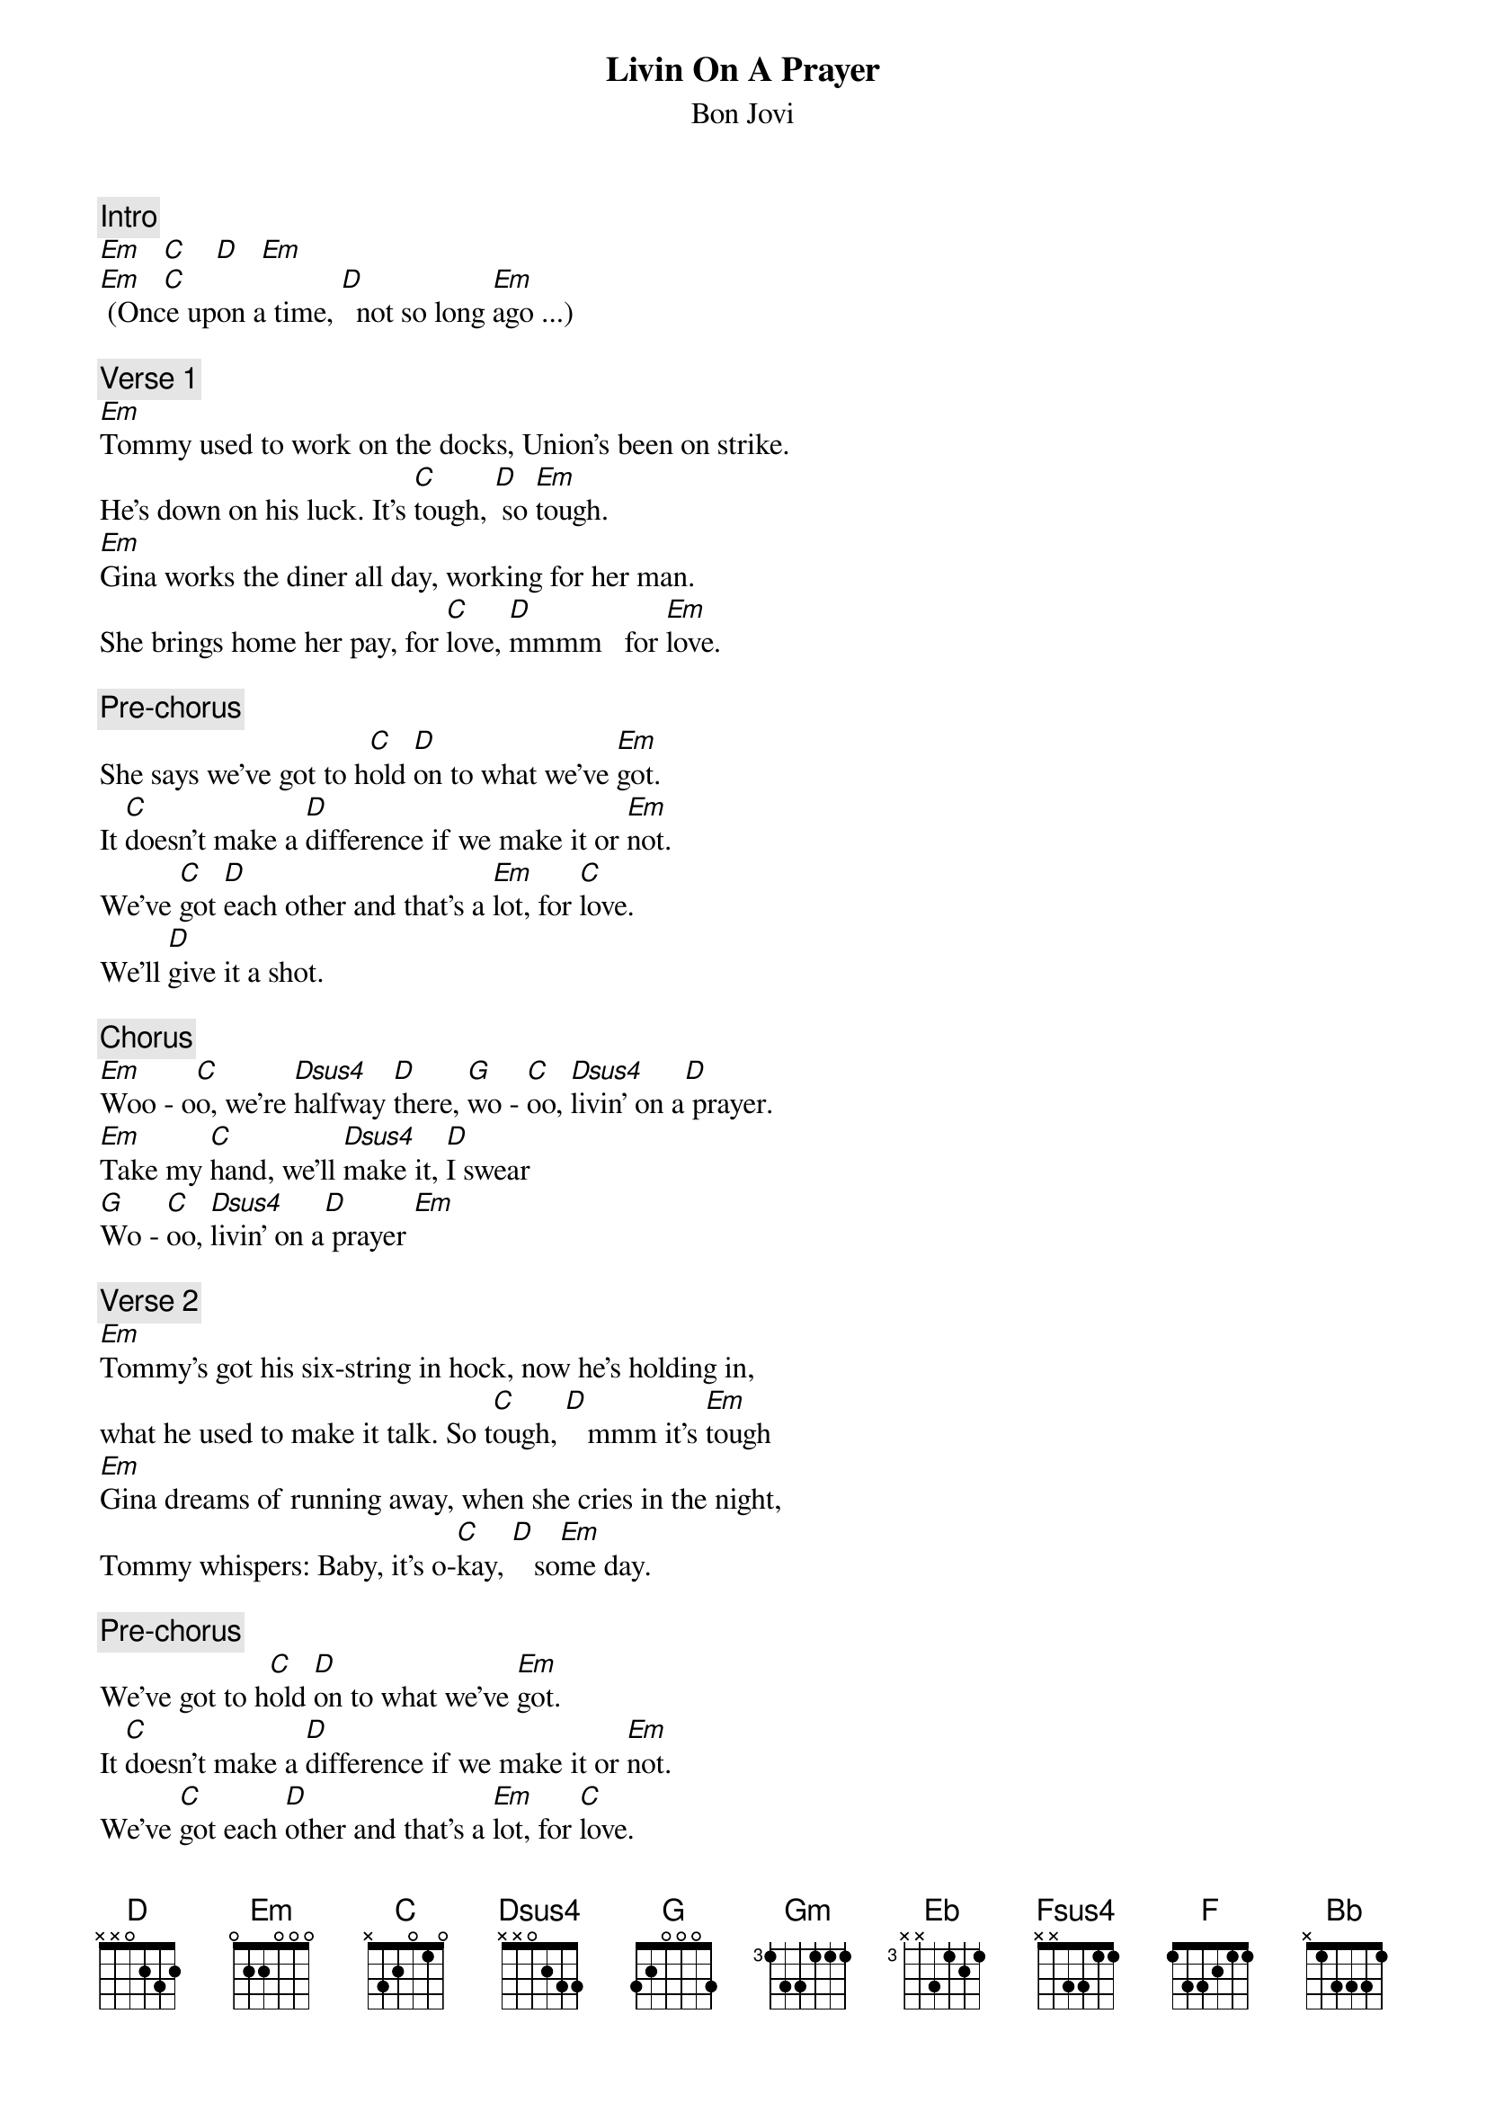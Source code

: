 {t:Livin On A Prayer}
{st:Bon Jovi}
{artist:Bon Jovi}
{key:Em}

{c:Intro}
[Em    C     D    Em]
[Em    C] (Once upon a time, [D]  not so long [Em]ago ...)

{c:Verse 1}
[Em]Tommy used to work on the docks, Union's been on strike. 
He's down on his luck. It's [C]tough, [D] so [Em]tough.
[Em]Gina works the diner all day, working for her man. 
She brings home her pay, for [C]love, [D]mmmm   for [Em]love.
 
{c:Pre-chorus}
She says we've got to h[C]old [D]on to what we've [Em]got.
It [C]doesn't make a [D]difference if we make it or [Em]not.
We've [C]got [D]each other and that's a [Em]lot, for [C]love.
We'll [D]give it a shot.
 
{c:Chorus}
[Em]Woo - o[C]o, we're [Dsus4]halfway [D]there, [G]wo - [C]oo, [Dsus4]livin' on a[D] prayer.
[Em]Take my [C]hand, we'll [Dsus4]make it, [D]I swear
[G]Wo - [C]oo, [Dsus4]livin' on a[D] prayer [Em]
 
{c:Verse 2}
[Em]Tommy's got his six-string in hock, now he's holding in,  
what he used to make it talk. So t[C]ough, [D]   mmm it's [Em]tough
[Em]Gina dreams of running away, when she cries in the night, 
Tommy whispers: Baby, it's o-[C]kay, [D]   so[Em]me day.
 
{c:Pre-chorus}
We've got to h[C]old [D]on to what we've [Em]got.
It [C]doesn't make a [D]difference if we make it or [Em]not.
We've [C]got each [D]other and that's a [Em]lot, for [C]love.
We'll [D]give it a shot.
 
{c:Chorus}
[Em]Woo - o[C]o, we're [Dsus4]halfway [D]there, [G]wo - [C]oo, [Dsus4]livin' on a[D] prayer.
[Em]Take my [C]hand, we'll [Dsus4]make it, [D]I swear
[G]Wo - [C]oo, [Dsus4]livin' on a[D] prayer
[C]Livin' on a prayer.
 
{c:Solo}
| Em  C    | D       | G  C    | D       |
| Em  C    | D       | G  C    | Em      |
 
{c:Pre-chorus}
[Em]Oooooooooh, we gotta [C]hold [D]on, ready or [Em]not
You [C]live for the fight when that's [D]all that you've got.
 
{c:Chorus (Key change)} 
[Gm]Woo - o[Eb]ooo, we're [Fsus4]half - [F]way there
[Bb]Woo  - o[Eb]ooo, [F7sus4]livin' on a [F]prayer
[Gm]Take my [Eb]hand and we'll [F7sus4]make it I [F]swear
[Bb]Woo  - o[Eb]ooo, [F7sus4]livin' on a [F]prayer 
[Gm]Woo - o[Eb]ooo, we're [Fsus4]half - [F]way there
[Bb]Woo  - o[Eb]ooo, [F7sus4]livin' on a [F]prayer
[Gm]Take my [Eb]hand and we'll [F7sus4]make it I [F]swear
[Bb]Woo  - o[Eb]ooo, [F7sus4]livin' on a [F]prayer 
 
(fade)
==============================
Palm mute on Em on verse
Prechorus do barre 5 chords
Chorus full barre chords, rhythm is syncopated on first part and then down strums
1  U D D D D
Em C D D D D
